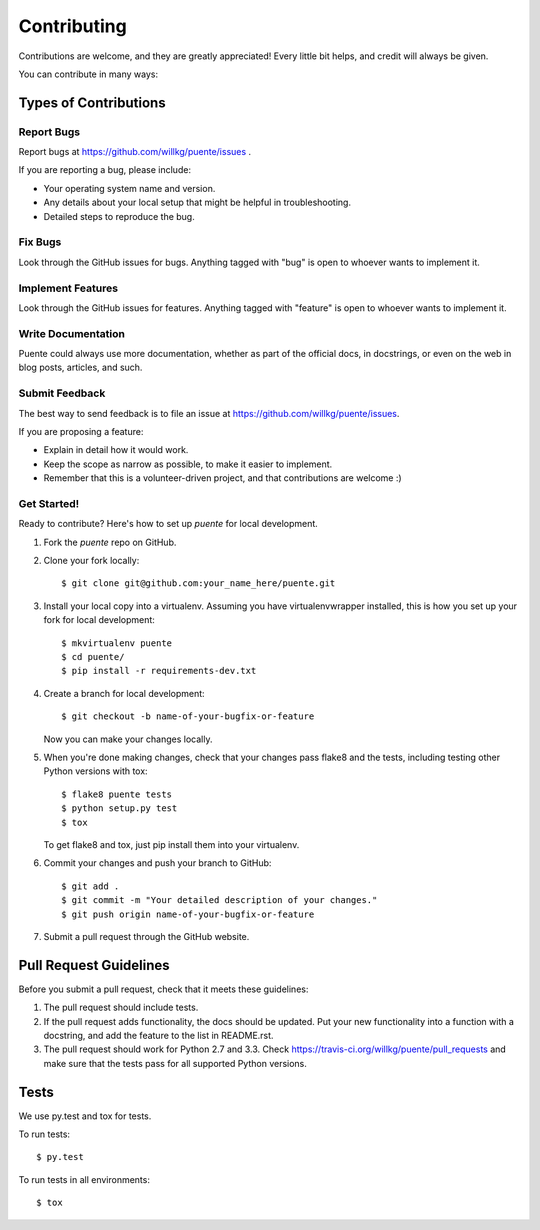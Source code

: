 ============
Contributing
============

Contributions are welcome, and they are greatly appreciated! Every
little bit helps, and credit will always be given. 

You can contribute in many ways:


Types of Contributions
======================

Report Bugs
-----------

Report bugs at https://github.com/willkg/puente/issues .

If you are reporting a bug, please include:

* Your operating system name and version.
* Any details about your local setup that might be helpful in
  troubleshooting.
* Detailed steps to reproduce the bug.


Fix Bugs
--------

Look through the GitHub issues for bugs. Anything tagged with "bug"
is open to whoever wants to implement it.


Implement Features
------------------

Look through the GitHub issues for features. Anything tagged with "feature"
is open to whoever wants to implement it.


Write Documentation
-------------------

Puente could always use more documentation, whether as part of the 
official  docs, in docstrings, or even on the web in blog posts,
articles, and such.


Submit Feedback
---------------

The best way to send feedback is to file an issue at https://github.com/willkg/puente/issues.

If you are proposing a feature:

* Explain in detail how it would work.
* Keep the scope as narrow as possible, to make it easier to
  implement.
* Remember that this is a volunteer-driven project, and that contributions
  are welcome :)


Get Started!
------------

Ready to contribute? Here's how to set up `puente` for
local development.

1. Fork the `puente` repo on GitHub.
2. Clone your fork locally::

    $ git clone git@github.com:your_name_here/puente.git

3. Install your local copy into a virtualenv. Assuming you have
   virtualenvwrapper installed, this is how you set up your fork for
   local development::

    $ mkvirtualenv puente
    $ cd puente/
    $ pip install -r requirements-dev.txt

4. Create a branch for local development::

    $ git checkout -b name-of-your-bugfix-or-feature
   
   Now you can make your changes locally.

5. When you're done making changes, check that your changes pass
   flake8 and the tests, including testing other Python versions with
   tox::

    $ flake8 puente tests
    $ python setup.py test
    $ tox

   To get flake8 and tox, just pip install them into your virtualenv. 

6. Commit your changes and push your branch to GitHub::

    $ git add .
    $ git commit -m "Your detailed description of your changes."
    $ git push origin name-of-your-bugfix-or-feature

7. Submit a pull request through the GitHub website.


Pull Request Guidelines
=======================

Before you submit a pull request, check that it meets these guidelines:

1. The pull request should include tests.
2. If the pull request adds functionality, the docs should be updated. Put
   your new functionality into a function with a docstring, and add the
   feature to the list in README.rst.
3. The pull request should work for Python 2.7 and 3.3. Check 
   https://travis-ci.org/willkg/puente/pull_requests
   and make sure that the tests pass for all supported Python versions.


Tests
=====

We use py.test and tox for tests.

To run tests::

	$ py.test

To run tests in all environments::

  $ tox
